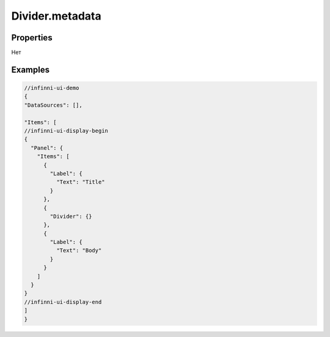 Divider.metadata
-----------------

Properties
~~~~~~~~~~

Нет


Examples
~~~~~~~~

.. code:: js

    //infinni-ui-demo
    {
    "DataSources": [],

    "Items": [
    //infinni-ui-display-begin
    {
      "Panel": {
        "Items": [
          {
            "Label": {
              "Text": "Title"
            }
          },
          {
            "Divider": {}
          },
          {
            "Label": {
              "Text": "Body"
            }
          }
        ]
      }
    }
    //infinni-ui-display-end
    ]
    }
